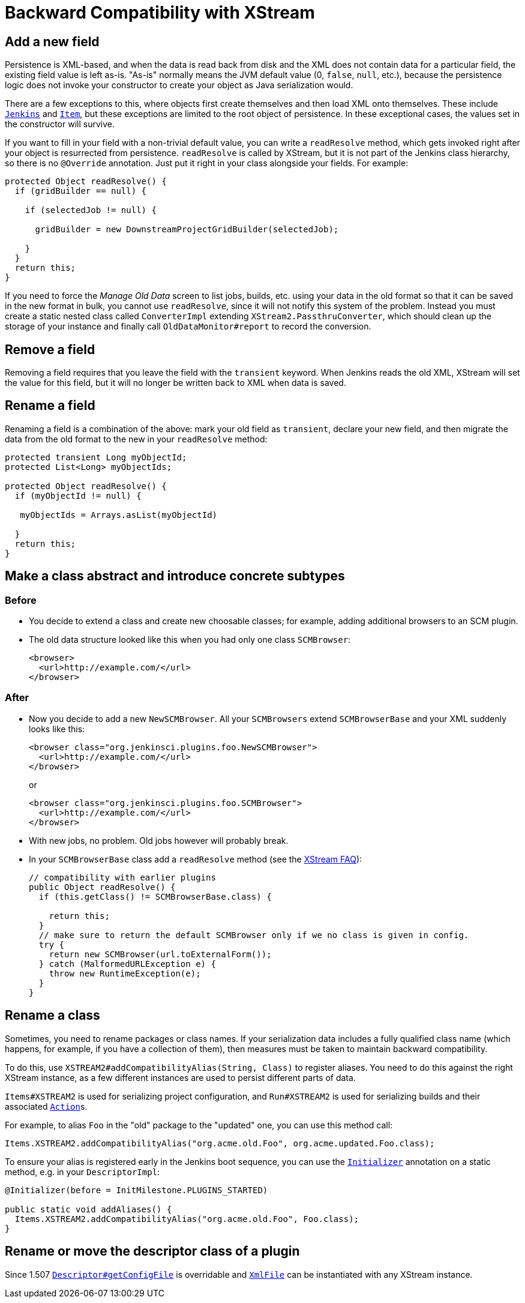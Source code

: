 = Backward Compatibility with XStream

== Add a new field

Persistence is XML-based,
and when the data is read back from disk and the XML does not contain data for a particular field,
the existing field value is left as-is.
"As-is" normally means the JVM default value (0, `false`, `null`, etc.),
because the persistence logic does not invoke your constructor to create your object as Java serialization would.

There are a few exceptions to this, where objects first create themselves and then load XML onto themselves.
These include https://javadoc.jenkins.io/jenkins/model/Jenkins.html[`Jenkins`] and https://javadoc.jenkins.io/hudson/model/Item.html[`Item`],
but these exceptions are limited to the root object of persistence.
In these exceptional cases, the values set in the constructor will survive.

If you want to fill in your field with a non-trivial default value,
you can write a `readResolve` method, which gets invoked right after your object is resurrected from persistence.
`readResolve` is called by XStream, but it is not part of the Jenkins class hierarchy, so there is no `@Override` annotation.
Just put it right in your class alongside your fields. For example:

[source,java]
----
protected Object readResolve() {
  if (gridBuilder == null) {

    if (selectedJob != null) {

      gridBuilder = new DownstreamProjectGridBuilder(selectedJob);

    }
  }
  return this;
}
----

If you need to force the _Manage Old Data_ screen to list jobs, builds, etc. using your data in the old format so that it can be saved in the new format in bulk,
you cannot use `readResolve`, since it will not notify this system of the problem.
Instead you must create a static nested class called `ConverterImpl` extending `XStream2.PassthruConverter`,
which should clean up the storage of your instance and finally call `OldDataMonitor#report` to record the conversion.

== Remove a field

Removing a field requires that you leave the field with the `transient` keyword.
When Jenkins reads the old XML, XStream will set the value for this field,
but it will no longer be written back to XML when data is saved.

== Rename a field

Renaming a field is a combination of the above:
mark your old field as `transient`, declare your new field, and then migrate the data from the old format to the new in your `readResolve` method:

[source,java]
----
protected transient Long myObjectId;
protected List<Long> myObjectIds;

protected Object readResolve() {
  if (myObjectId != null) {

   myObjectIds = Arrays.asList(myObjectId)

  }
  return this;
}
----

== Make a class abstract and introduce concrete subtypes

=== Before

* You decide to extend a class and create new choosable classes; for example, adding additional browsers to an SCM plugin.
* The old data structure looked like this when you had only one class `SCMBrowser`:
+
[source,xml]
----
<browser>
  <url>http://example.com/</url>
</browser>
----

=== After

* Now you decide to add a new `NewSCMBrowser`. All your `SCMBrowsers` extend `SCMBrowserBase` and your XML suddenly looks like this:
+
[source,xml]
----
<browser class="org.jenkinsci.plugins.foo.NewSCMBrowser">
  <url>http://example.com/</url>
</browser>
----
+
or
+
[source,xml]
----
<browser class="org.jenkinsci.plugins.foo.SCMBrowser">
  <url>http://example.com/</url>
</browser>
----

* With new jobs, no problem. Old jobs however will probably break.
* In your `SCMBrowserBase` class add a `readResolve` method (see the link:https://x-stream.github.io/faq.html[XStream FAQ]):
+
[source,java]
----
// compatibility with earlier plugins
public Object readResolve() {
  if (this.getClass() != SCMBrowserBase.class) {

    return this;
  }
  // make sure to return the default SCMBrowser only if we no class is given in config.
  try {
    return new SCMBrowser(url.toExternalForm());
  } catch (MalformedURLException e) {
    throw new RuntimeException(e);
  }
}
----

== Rename a class

Sometimes, you need to rename packages or class names.
If your serialization data includes a fully qualified class name (which happens, for example, if you have a collection of them),
then measures must be taken to maintain backward compatibility.

To do this, use `XSTREAM2#addCompatibilityAlias(String, Class)` to register aliases.
You need to do this against the right XStream instance,
as a few different instances are used to persist different parts of data.

`Items#XSTREAM2` is used for serializing project configuration,
and `Run#XSTREAM2` is used for serializing builds and their associated link:https://javadoc.jenkins.io/hudson/model/Action.html[`Action`]s.

For example, to alias `Foo` in the "old" package to the "updated" one,
you can use this method call:

[source,java]
----
Items.XSTREAM2.addCompatibilityAlias("org.acme.old.Foo", org.acme.updated.Foo.class);
----

To ensure your alias is registered early in the Jenkins boot sequence,
you can use the link:https://javadoc.jenkins.io/hudson/init/Initializer.html[`Initializer`] annotation on a static method, e.g. in your `DescriptorImpl`:

[source,java]
----
@Initializer(before = InitMilestone.PLUGINS_STARTED)

public static void addAliases() {
  Items.XSTREAM2.addCompatibilityAlias("org.acme.old.Foo", Foo.class);
}
----

== Rename or move the descriptor class of a plugin

Since 1.507 https://javadoc.jenkins.io/hudson/model/Descriptor.html#getConfigFile--[`Descriptor#getConfigFile`] is overridable and https://javadoc.jenkins.io/hudson/XmlFile.html[`XmlFile`] can be instantiated with any XStream instance.

